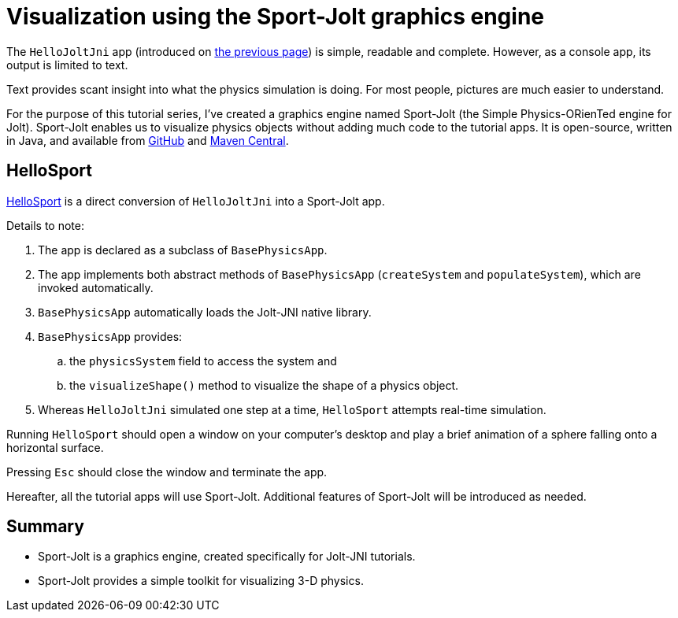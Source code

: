 = Visualization using the Sport-Jolt graphics engine
:experimental:
:page-pagination:
:url-tutorial: https://github.com/stephengold/jolt-jni-docs/blob/master/java-apps/src/main/java/com/github/stephengold/jolt-jni-docs/java-apps

The `HelloJoltJni` app
(introduced on xref:add.adoc[the previous page])
is simple, readable and complete.
However, as a console app, its output is limited to text.

Text provides scant insight into what the physics simulation is doing.
For most people, pictures are much easier to understand.

For the purpose of this tutorial series,
I've created a graphics engine named Sport-Jolt
(the Simple Physics-ORienTed engine for Jolt).
Sport-Jolt enables us to visualize physics objects
without adding much code to the tutorial apps.
It is open-source, written in Java, and available from
https://github.com/stephengold/sport-jolt[GitHub] and
https://central.sonatype.com/artifact/com.github.stephengold/sport-jolt[Maven Central].

== HelloSport

{url-tutorial}/HelloSport.java[HelloSport]
is a direct conversion of `HelloJoltJni` into a Sport-Jolt app.

Details to note:

. The app is declared as a subclass of `BasePhysicsApp`.
. The app implements both abstract methods of `BasePhysicsApp`
  (`createSystem` and `populateSystem`),
  which are invoked automatically.
. `BasePhysicsApp` automatically loads the Jolt-JNI native library.
. `BasePhysicsApp` provides:
..  the `physicsSystem` field to access the system and
..  the `visualizeShape()` method to visualize the shape of a physics object.
. Whereas `HelloJoltJni` simulated one step at a time,
  `HelloSport` attempts real-time simulation.

Running `HelloSport` should open a window on your computer's desktop
and play a brief animation of a sphere falling onto a horizontal surface.

Pressing kbd:[Esc] should close the window and terminate the app.

Hereafter, all the tutorial apps will use Sport-Jolt.
Additional features of Sport-Jolt will be introduced as needed.

== Summary

* Sport-Jolt is a graphics engine, created specifically for Jolt-JNI tutorials.
* Sport-Jolt provides a simple toolkit for visualizing 3-D physics.